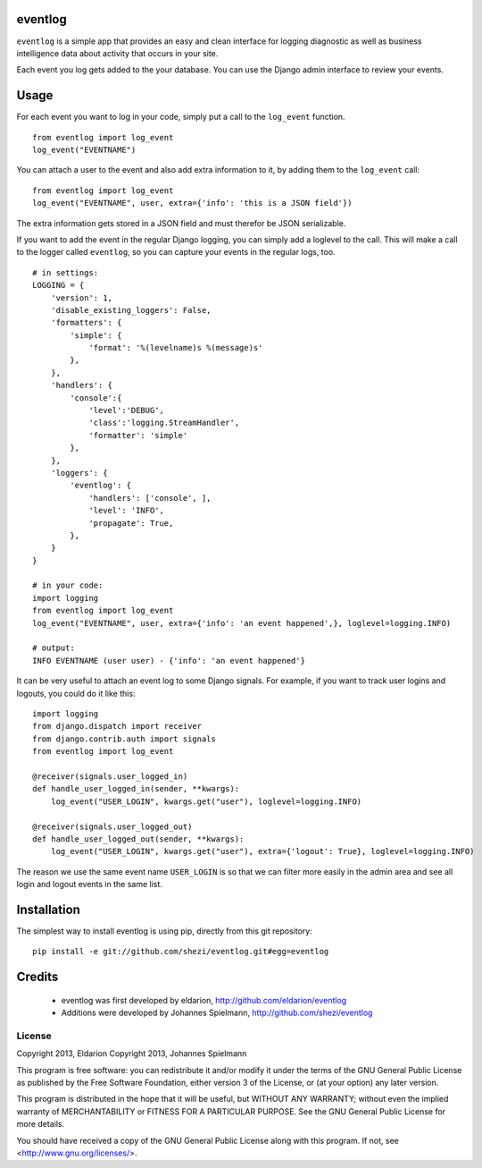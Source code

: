 ========
eventlog
========

``eventlog`` is a simple app that provides an easy and clean
interface for logging diagnostic as well as business intelligence
data about activity that occurs in your site.

Each event you log gets added to the your database. You can use the Django
admin interface to review your events.

=====
Usage
=====

For each event you want to log in your code, simply put a call to the ``log_event`` function.

::

  from eventlog import log_event
  log_event("EVENTNAME")

You can attach a user to the event and also add extra information to it, by adding them to the ``log_event`` call::

  from eventlog import log_event
  log_event("EVENTNAME", user, extra={'info': 'this is a JSON field'})

The extra information gets stored in a JSON field and must therefor be JSON serializable.

If you want to add the event in the regular Django logging, you can simply add a loglevel to the call. This will make
a call to the logger called ``eventlog``, so you can capture your events in the regular logs, too.

::

  # in settings:
  LOGGING = {
      'version': 1,
      'disable_existing_loggers': False,
      'formatters': {
          'simple': {
              'format': '%(levelname)s %(message)s'
          },
      },
      'handlers': {
          'console':{
              'level':'DEBUG',
              'class':'logging.StreamHandler',
              'formatter': 'simple'
          },
      },
      'loggers': {
          'eventlog': {
              'handlers': ['console', ],
              'level': 'INFO',
              'propagate': True,
          },
      }
  }

  # in your code:
  import logging
  from eventlog import log_event
  log_event("EVENTNAME", user, extra={'info': 'an event happened',}, loglevel=logging.INFO)

  # output:
  INFO EVENTNAME (user user) - {'info': 'an event happened'}

It can be very useful to attach an event log to some Django signals. For example, if you want to track user logins and logouts, you could do it like this::

  import logging
  from django.dispatch import receiver
  from django.contrib.auth import signals
  from eventlog import log_event

  @receiver(signals.user_logged_in)
  def handle_user_logged_in(sender, **kwargs):
      log_event("USER_LOGIN", kwargs.get("user"), loglevel=logging.INFO)
        
  @receiver(signals.user_logged_out)
  def handle_user_logged_out(sender, **kwargs):
      log_event("USER_LOGIN", kwargs.get("user"), extra={'logout': True}, loglevel=logging.INFO)

The reason we use the same event name ``USER_LOGIN`` is so that we can filter more easily in the admin area and see all login and logout events in the same list.


============
Installation
============

The simplest way to install eventlog is using pip, directly from this git repository::

  pip install -e git://github.com/shezi/eventlog.git#egg=eventlog


=======
Credits
=======

 - eventlog was first developed by eldarion, http://github.com/eldarion/eventlog
 - Additions were developed by Johannes Spielmann, http://github.com/shezi/eventlog


License
=======

Copyright 2013, Eldarion
Copyright 2013, Johannes Spielmann

This program is free software: you can redistribute it and/or modify
it under the terms of the GNU General Public License as published by
the Free Software Foundation, either version 3 of the License, or
(at your option) any later version.

This program is distributed in the hope that it will be useful,
but WITHOUT ANY WARRANTY; without even the implied warranty of
MERCHANTABILITY or FITNESS FOR A PARTICULAR PURPOSE.  See the
GNU General Public License for more details.

You should have received a copy of the GNU General Public License
along with this program.  If not, see <http://www.gnu.org/licenses/>.
